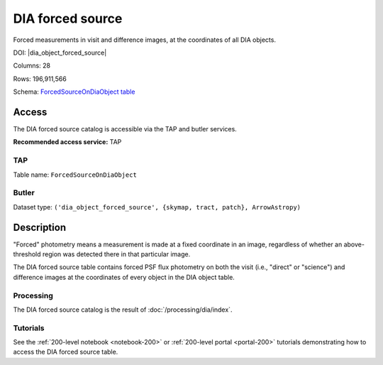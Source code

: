 .. _catalogs-dia-forced-source:

#################
DIA forced source
#################

Forced measurements in visit and difference images, at the coordinates of all DIA objects.

DOI: |dia_object_forced_source|

Columns: 28

Rows: 196,911,566

Schema: `ForcedSourceOnDiaObject table <https://sdm-schemas.lsst.io/dp1.html#ForcedSourceOnDiaObject>`_

Access
======

The DIA forced source catalog is accessible via the TAP and butler services.

**Recommended access service:** TAP

TAP
---

Table name: ``ForcedSourceOnDiaObject``

Butler
------

Dataset type: ``('dia_object_forced_source', {skymap, tract, patch}, ArrowAstropy)``


Description
===========

"Forced" photometry means a measurement is made at a fixed coordinate in an image,
regardless of whether an above-threshold region was detected there in that particular image.

The DIA forced source table contains forced PSF flux photometry on both the visit (i.e., "direct" or "science")
and difference images at the coordinates of every object in the DIA object table.

Processing
----------

The DIA forced source catalog is the result of :doc:`/processing/dia/index`.

Tutorials
---------

See the :ref:`200-level notebook <notebook-200>` or :ref:`200-level portal <portal-200>`
tutorials demonstrating how to access the DIA forced source table.
